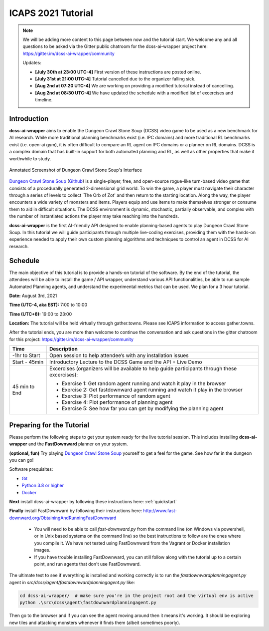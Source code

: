 *******************
ICAPS 2021 Tutorial
*******************

.. note:: We will be adding more content to this page between now and the tutorial start. We welcome any and all questions to be asked via the Gitter public chatroom for the dcss-ai-wrapper project here: `https://gitter.im/dcss-ai-wrapper/community <https://gitter.im/dcss-ai-wrapper/community>`_

    Updates:

    * **[July 30th at 23:00 UTC-4]** First version of these instructions are posted online.
    * **[July 31st at 21:00 UTC-4]** Tutorial cancelled due to the organizer falling sick.
    * **[Aug 2nd at 07:20 UTC-4]** We are working on providing a modified tutorial instead of cancelling.
    * **[Aug 2nd at 08:30 UTC-4]** We have updated the schedule with a modified list of excercises and timeline.

Introduction
============
**dcss-ai-wrapper** aims to enable the Dungeon Crawl Stone Soup (DCSS) video game to be used as a new benchmark
for AI research. While more traditional planning benchmarks exist (i.e. IPC domains) and more traditional RL
benchmarks exist (i.e. open-ai gym), it is often difficult to compare an RL agent on IPC domains or a planner
on RL domains. DCSS is a complex domain that has built-in support for both automated planning and RL, as well
as other properties that make it worthwhile to study.

.. figure:: ../_static/annotated_interface_main_game.png
    :width: 600px
    :align: center
    :alt: Annotated Screenshot of DCSS
    :figclass: align-center

    Annotated Screenshot of Dungeon Crawl Stone Soup's Interface


`Dungeon Crawl Stone Soup <https://crawl.develz.org/>`_ (`Github <https://github.com/crawl/crawl>`_) is a single-player, free, and open-source rogue-like turn-based video game that consists
of a procedurally generated 2-dimensional grid world. To win the game, a player must navigate their character
through a series of levels to collect `The Orb of Zot' and then return to the starting location. Along the way,
the player encounters a wide variety of monsters and items. Players equip and use items to make themselves stronger
or consume them to aid in difficult situations. The DCSS environment is dynamic, stochastic, partially observable,
and complex with the number of instantiated actions the player may take reaching into the hundreds.

**dcss-ai-wrapper** is the first AI-friendly API designed to enable planning-based agents to play Dungeon Crawl Stone Soup.
In this tutorial we will guide participants through multiple live-coding exercises, providing them with the hands-on
experience needed to apply their own custom planning algorithms and techniques to control an agent in DCSS for AI research.

Schedule
========
The main objective of this tutorial is to provide a hands-on tutorial of the software. By the end of the tutorial,
the attendees will be able to install the game / API wrapper, understand various API functionalities,
be able to run sample Automated Planning agents, and understand the experimental metrics that can be used.
We plan for a 3 hour tutorial.

**Date:** August 3rd, 2021

**Time (UTC-4, aka EST):** 7:00 to 10:00

**Time (UTC+8):** 19:00 to 23:00

**Location:** The tutorial will be held virtually through gather.towns. Please see ICAPS information to access gather.towns.

After the tutorial ends, you are more than welcome to continue the conversation and ask questions in the gitter chatroom
for this project: `https://gitter.im/dcss-ai-wrapper/community <https://gitter.im/dcss-ai-wrapper/community>`_

+---------------+-----------------------------------------------------------------------+
|   Time        | Description                                                           |
+===============+=======================================================================+
| -1hr to Start | Open session to help attendee’s with any installation issues          |
+---------------+-----------------------------------------------------------------------+
| Start - 45min |  Introductory Lecture to the DCSS Game and the API + Live Demo        |
+---------------+-----------------------------------------------------------------------+
| 45 min to End | Excercises (organizers will be available to help guide participants   |
|               | through these excercises):                                            |
|               |                                                                       |
|               | * Exercise 1: Get random agent running and watch it play in the       |
|               |   browser                                                             |
|               | * Exercise 2: Get fastdownward agent running and watch it play in the |
|               |   browser                                                             |
|               | * Exercise 3: Plot performance of random agent                        |
|               | * Exercise 4: Plot performance of planning agent                      |
|               | * Exercise 5: See how far you can get by modifying the planning agent |
+---------------+-----------------------------------------------------------------------+



Preparing for the Tutorial
==========================

Please perform the following steps to get your system ready for the live tutorial session. This includes installing
**dcss-ai-wrapper** and the **FastDownward** planner on your system.

**(optional, fun)** Try playing `Dungeon Crawl Stone Soup <https://crawl.develz.org/>`_ yourself to get a feel for the game. See how far in the dungeon you can go!

Software prequisites:

* `Git <https://git-scm.com/book/en/v2/Getting-Started-Installing-Git>`_
* `Python 3.8 or higher <https://www.python.org/downloads/>`_
* `Docker <https://docs.docker.com/get-docker/>`_

**Next** install dcss-ai-wrapper by following these instructions here: :ref:`quickstart`

**Finally** install FastDownward by following their instructions here: `http://www.fast-downward.org/ObtainingAndRunningFastDownward <http://www.fast-downward.org/ObtainingAndRunningFastDownward>`_

    * You will need to be able to call `fast-downward.py` from the command line (on Windows via powershell, or in Unix based systems on the command line) so the best
      instructions to follow are the ones where you compile it. We have not tested using FastDownward from the Vagrant
      or Docker installation images.

    * If you have trouble installing FastDownward, you can still follow along with the tutorial up to a certain point,
      and run agents that don't use FastDownward.


The ultimate test to see if everything is installed and working correctly is to run the `fastdownwardplanningagent.py` agent in `src/dcss/agent/fastdownwardplanningagent.py` like:


.. code-block:: console

    cd dcss-ai-wrapper/  # make sure you're in the project root and the virtual env is active
    python .\src\dcss\agent\fastdownwardplanningagent.py


Then go to the browser and if you can see the agent moving around then it means it's working. It should be exploring new
tiles and attacking monsters whenever it finds them (albeit sometimes poorly).

